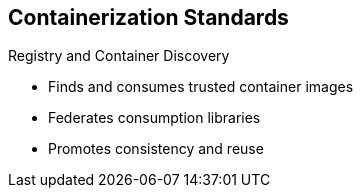 == Containerization Standards


.Registry and Container Discovery
* Finds and consumes trusted container images
* Federates consumption libraries
* Promotes consistency and reuse

ifdef::showscript[]

=== Transcript

Red Hat promotes registry and container discovery standards to easily find
and consume trusted container images and federate consumption libraries. This
 promotes consistency and reuse.

endif::showscript[]



:noaudio:
